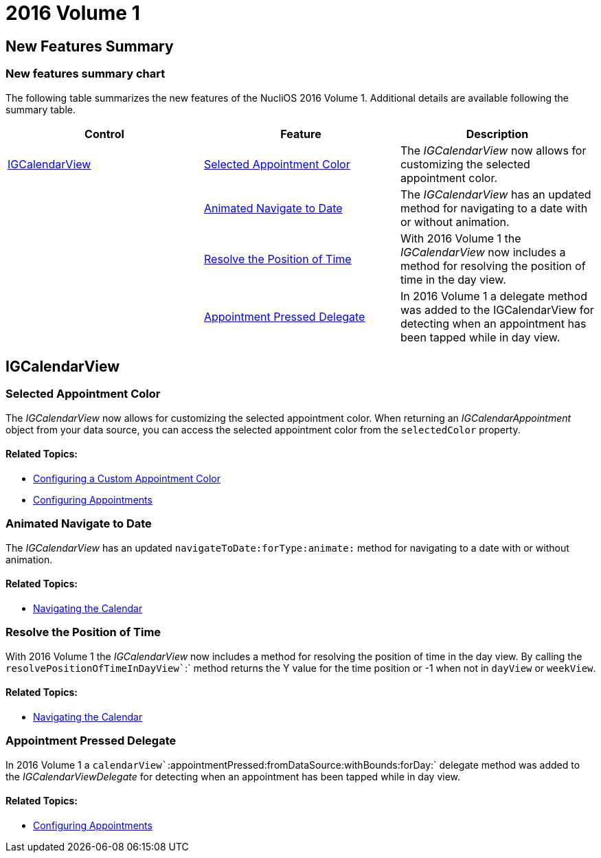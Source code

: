 ﻿////

|metadata|
{
    "name": "whats-new-2016-volume-1",
    "controlName": [],
    "tags": [],
    "guid": "84adea1a-0829-4b3e-8442-d73bee856231",  
    "buildFlags": [],
    "createdOn": "2016-03-25T17:15:32.1510148Z"
}
|metadata|
////

= 2016 Volume 1

== New Features Summary

=== New features summary chart

The following table summarizes the new features of the NucliOS 2016 Volume 1. Additional details are available following the summary table.

[options="header", cols="a,a,a"]
|====
|Control|Feature|Description

|<<_Ref223579032,IGCalendarView>>
|<<_Ref320517942,Selected Appointment Color>>
|The _IGCalendarView_ now allows for customizing the selected appointment color.

|
|<<_Ref320517949,Animated Navigate to Date>>
|The _IGCalendarView_ has an updated method for navigating to a date with or without animation.

|
|<<_Ref320517955,Resolve the Position of Time>>
|With 2016 Volume 1 the _IGCalendarView_ now includes a method for resolving the position of time in the day view.

|
|<<_Ref320517968,Appointment Pressed Delegate>>
|In 2016 Volume 1 a delegate method was added to the IGCalendarView for detecting when an appointment has been tapped while in day view.

|====

[[_Ref223579032]]
== IGCalendarView

[[_Ref320517942]]

=== Selected Appointment Color

The  _IGCalendarView_   now allows for customizing the selected appointment color. When returning an  _IGCalendarAppointment_   object from your data source, you can access the selected appointment color from the `selectedColor` property.

==== Related Topics:

* link:igcalendarview-configuring-custom-appointment-color.html[Configuring a Custom Appointment Color]
* link:igcalendarview-configuring-appointments.html[Configuring Appointments]

[[_Ref320517949]]

=== Animated Navigate to Date

The  _IGCalendarView_   has an updated `navigateToDate``:forType:animate``:` method for navigating to a date with or without animation.

==== Related Topics:

* link:igcalendarview-navigating-calendar.html[Navigating the Calendar]

[[_Ref320517955]]

=== Resolve the Position of Time

With 2016 Volume 1 the  _IGCalendarView_   now includes a method for resolving the position of time in the day view. By calling the `resolvePositionOfTimeInDayView``:` method returns the Y value for the time position or -1 when not in `dayView` or `weekView`.

==== Related Topics:

* link:igcalendarview-navigating-calendar.html[Navigating the Calendar]

[[_Ref320517968]]

=== Appointment Pressed Delegate

In 2016 Volume 1 a `calendarView``:appointmentPressed:fromDataSource:withBounds:forDay:` delegate method was added to the  _IGCalendarViewDelegate_   for detecting when an appointment has been tapped while in day view.

==== Related Topics:

* link:igcalendarview-configuring-appointments.html[Configuring Appointments]